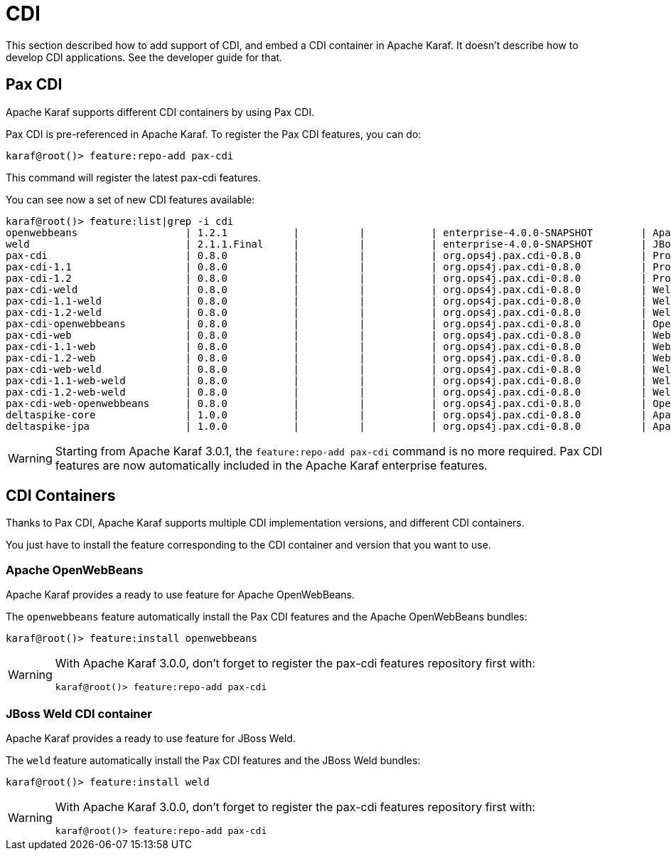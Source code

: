 // 
// Licensed under the Apache License, Version 2.0 (the "License");
// you may not use this file except in compliance with the License.
// You may obtain a copy of the License at
// 
//      http://www.apache.org/licenses/LICENSE-2.0
// 
// Unless required by applicable law or agreed to in writing, software
// distributed under the License is distributed on an "AS IS" BASIS,
// WITHOUT WARRANTIES OR CONDITIONS OF ANY KIND, either express or implied.
// See the License for the specific language governing permissions and
// limitations under the License.
// 

=  CDI

This section described how to add support of CDI, and embed a CDI container in Apache Karaf. It doesn't describe
how to develop CDI applications. See the developer guide for that.

==  Pax CDI

Apache Karaf supports different CDI containers by using Pax CDI.

Pax CDI is pre-referenced in Apache Karaf. To register the Pax CDI features, you can do:

----
karaf@root()> feature:repo-add pax-cdi
----

This command will register the latest pax-cdi features.

You can see now a set of new CDI features available:

----
karaf@root()> feature:list|grep -i cdi
openwebbeans                  | 1.2.1           |          |           | enterprise-4.0.0-SNAPSHOT        | Apache OpenWebBeans CDI container support         
weld                          | 2.1.1.Final     |          |           | enterprise-4.0.0-SNAPSHOT        | JBoss Weld CDI container support                  
pax-cdi                       | 0.8.0           |          |           | org.ops4j.pax.cdi-0.8.0          | Provide CDI support                               
pax-cdi-1.1                   | 0.8.0           |          |           | org.ops4j.pax.cdi-0.8.0          | Provide CDI 1.1 support                           
pax-cdi-1.2                   | 0.8.0           |          |           | org.ops4j.pax.cdi-0.8.0          | Provide CDI 1.2 support                           
pax-cdi-weld                  | 0.8.0           |          |           | org.ops4j.pax.cdi-0.8.0          | Weld CDI support                                  
pax-cdi-1.1-weld              | 0.8.0           |          |           | org.ops4j.pax.cdi-0.8.0          | Weld CDI 1.1 support                              
pax-cdi-1.2-weld              | 0.8.0           |          |           | org.ops4j.pax.cdi-0.8.0          | Weld CDI 1.2 support                              
pax-cdi-openwebbeans          | 0.8.0           |          |           | org.ops4j.pax.cdi-0.8.0          | OpenWebBeans CDI support                          
pax-cdi-web                   | 0.8.0           |          |           | org.ops4j.pax.cdi-0.8.0          | Web CDI support                                   
pax-cdi-1.1-web               | 0.8.0           |          |           | org.ops4j.pax.cdi-0.8.0          | Web CDI 1.1 support                               
pax-cdi-1.2-web               | 0.8.0           |          |           | org.ops4j.pax.cdi-0.8.0          | Web CDI 1.2 support                               
pax-cdi-web-weld              | 0.8.0           |          |           | org.ops4j.pax.cdi-0.8.0          | Weld Web CDI support                              
pax-cdi-1.1-web-weld          | 0.8.0           |          |           | org.ops4j.pax.cdi-0.8.0          | Weld Web CDI 1.1 support                          
pax-cdi-1.2-web-weld          | 0.8.0           |          |           | org.ops4j.pax.cdi-0.8.0          | Weld Web CDI 1.2 support                          
pax-cdi-web-openwebbeans      | 0.8.0           |          |           | org.ops4j.pax.cdi-0.8.0          | OpenWebBeans Web CDI support                      
deltaspike-core               | 1.0.0           |          |           | org.ops4j.pax.cdi-0.8.0          | Apache Deltaspike core support                    
deltaspike-jpa                | 1.0.0           |          |           | org.ops4j.pax.cdi-0.8.0          | Apache Deltaspike jpa support   
----

WARNING: Starting from Apache Karaf 3.0.1, the `feature:repo-add pax-cdi` command is no more required.
Pax CDI features are now automatically included in the Apache Karaf enterprise features.


==  CDI Containers

Thanks to Pax CDI, Apache Karaf supports multiple CDI implementation versions, and different CDI containers.

You just have to install the feature corresponding to the CDI container and version that you want to use.

===  Apache OpenWebBeans

Apache Karaf provides a ready to use feature for Apache OpenWebBeans.

The `openwebbeans` feature automatically install the Pax CDI features and the Apache OpenWebBeans bundles:

----
karaf@root()> feature:install openwebbeans
----

[WARNING] 
====
With Apache Karaf 3.0.0, don't forget to register the pax-cdi features repository first with:
----
karaf@root()> feature:repo-add pax-cdi
----
====


===  JBoss Weld CDI container

Apache Karaf provides a ready to use feature for JBoss Weld.

The `weld` feature automatically install the Pax CDI features and the JBoss Weld bundles:

----
karaf@root()> feature:install weld
----

[WARNING] 
====
With Apache Karaf 3.0.0, don't forget to register the pax-cdi features repository first with:

----
karaf@root()> feature:repo-add pax-cdi
----
====

